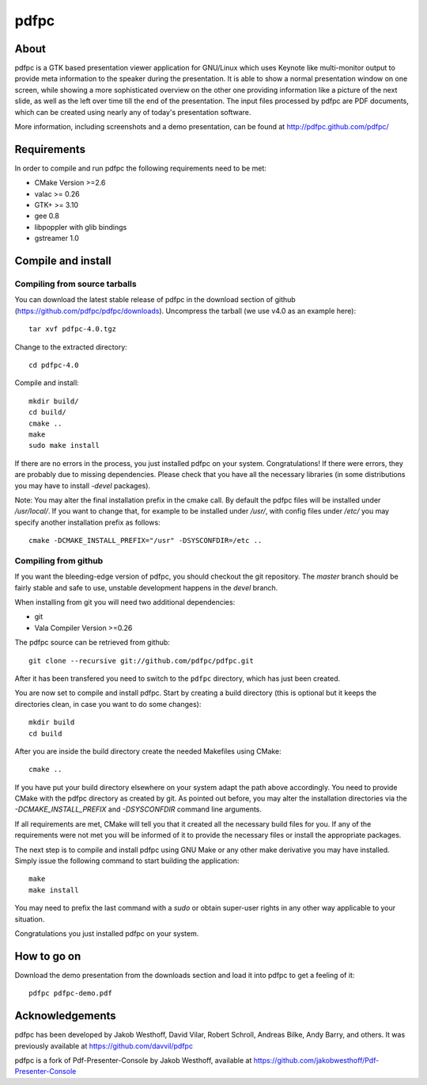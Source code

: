 =====
pdfpc
=====

About
=====

pdfpc is a GTK based presentation viewer application for GNU/Linux which uses
Keynote like multi-monitor output to provide meta information to the speaker
during the presentation. It is able to show a normal presentation window on one
screen, while showing a more sophisticated overview on the other one providing
information like a picture of the next slide, as well as the left over time
till the end of the presentation. The input files processed by pdfpc are PDF
documents, which can be created using nearly any of today's presentation
software.

More information, including screenshots and a demo presentation, can be found
at http://pdfpc.github.com/pdfpc/

Requirements
============

In order to compile and run pdfpc the following
requirements need to be met:

- CMake Version >=2.6
- valac >= 0.26
- GTK+ >= 3.10
- gee 0.8
- libpoppler with glib bindings
- gstreamer 1.0

Compile and install
===================

Compiling from source tarballs
------------------------------

You can download the latest stable release of pdfpc in the download section of
github (https://github.com/pdfpc/pdfpc/downloads). Uncompress the tarball (we
use v4.0 as an example here)::

    tar xvf pdfpc-4.0.tgz

Change to the extracted directory::

    cd pdfpc-4.0

Compile and install::

    mkdir build/
    cd build/
    cmake ..
    make
    sudo make install

If there are no errors in the process, you just installed pdfpc on your system.
Congratulations! If there were errors, they are probably due to missing
dependencies. Please check that you have all the necessary libraries (in some
distributions you may have to install *-devel* packages).

Note: You may alter the final installation prefix in the cmake call. By default
the pdfpc files will be installed under */usr/local/*. If you want to change
that, for example to be installed under */usr/*, with config files under
*/etc/* you may specify another installation prefix as follows::

    cmake -DCMAKE_INSTALL_PREFIX="/usr" -DSYSCONFDIR=/etc ..

Compiling from github
---------------------

If you want the bleeding-edge version of pdfpc, you should checkout the git
repository. The *master* branch should be fairly stable and safe to use,
unstable development happens in the *devel* branch.

When installing from git you will need two additional dependencies:

- git
- Vala Compiler Version >=0.26

The pdfpc source can be retrieved from github::

    git clone --recursive git://github.com/pdfpc/pdfpc.git

After it has been transfered you need to switch to the ``pdfpc`` directory,
which has just been created.

You are now set to compile and install pdfpc.  Start by creating a build
directory (this is optional but it keeps the directories clean, in case you
want to do some changes)::

    mkdir build
    cd build

After you are inside the build directory create the needed Makefiles using
CMake::

    cmake ..

If you have put your build directory elsewhere on your system adapt the path
above accordingly. You need to provide CMake with the pdfpc directory as
created by git. As pointed out before, you may alter the installation
directories via the *-DCMAKE_INSTALL_PREFIX* and *-DSYSCONFDIR* command line
arguments.

If all requirements are met, CMake will tell you that it created all the
necessary build files for you. If any of the requirements were not met you will
be informed of it to provide the necessary files or install the appropriate
packages.

The next step is to compile and install pdfpc using GNU Make or any other make
derivative you may have installed. Simply issue the following command to start
building the application::

    make
    make install

You may need to prefix the last command with a *sudo* or obtain super-user
rights in any other way applicable to your situation.

Congratulations you just installed pdfpc on your system.

How to go on
============

Download the demo presentation from the downloads section and load it into
pdfpc to get a feeling of it::

    pdfpc pdfpc-demo.pdf

Acknowledgements
================

pdfpc has been developed by Jakob Westhoff, David Vilar, Robert Schroll, Andreas
Bilke, Andy Barry, and others.  It was previously available at
https://github.com/davvil/pdfpc

pdfpc is a fork of Pdf-Presenter-Console by Jakob Westhoff, available at
https://github.com/jakobwesthoff/Pdf-Presenter-Console


..
   Local Variables:
   mode: rst
   fill-column: 79
   End: 
   vim: et syn=rst tw=79

